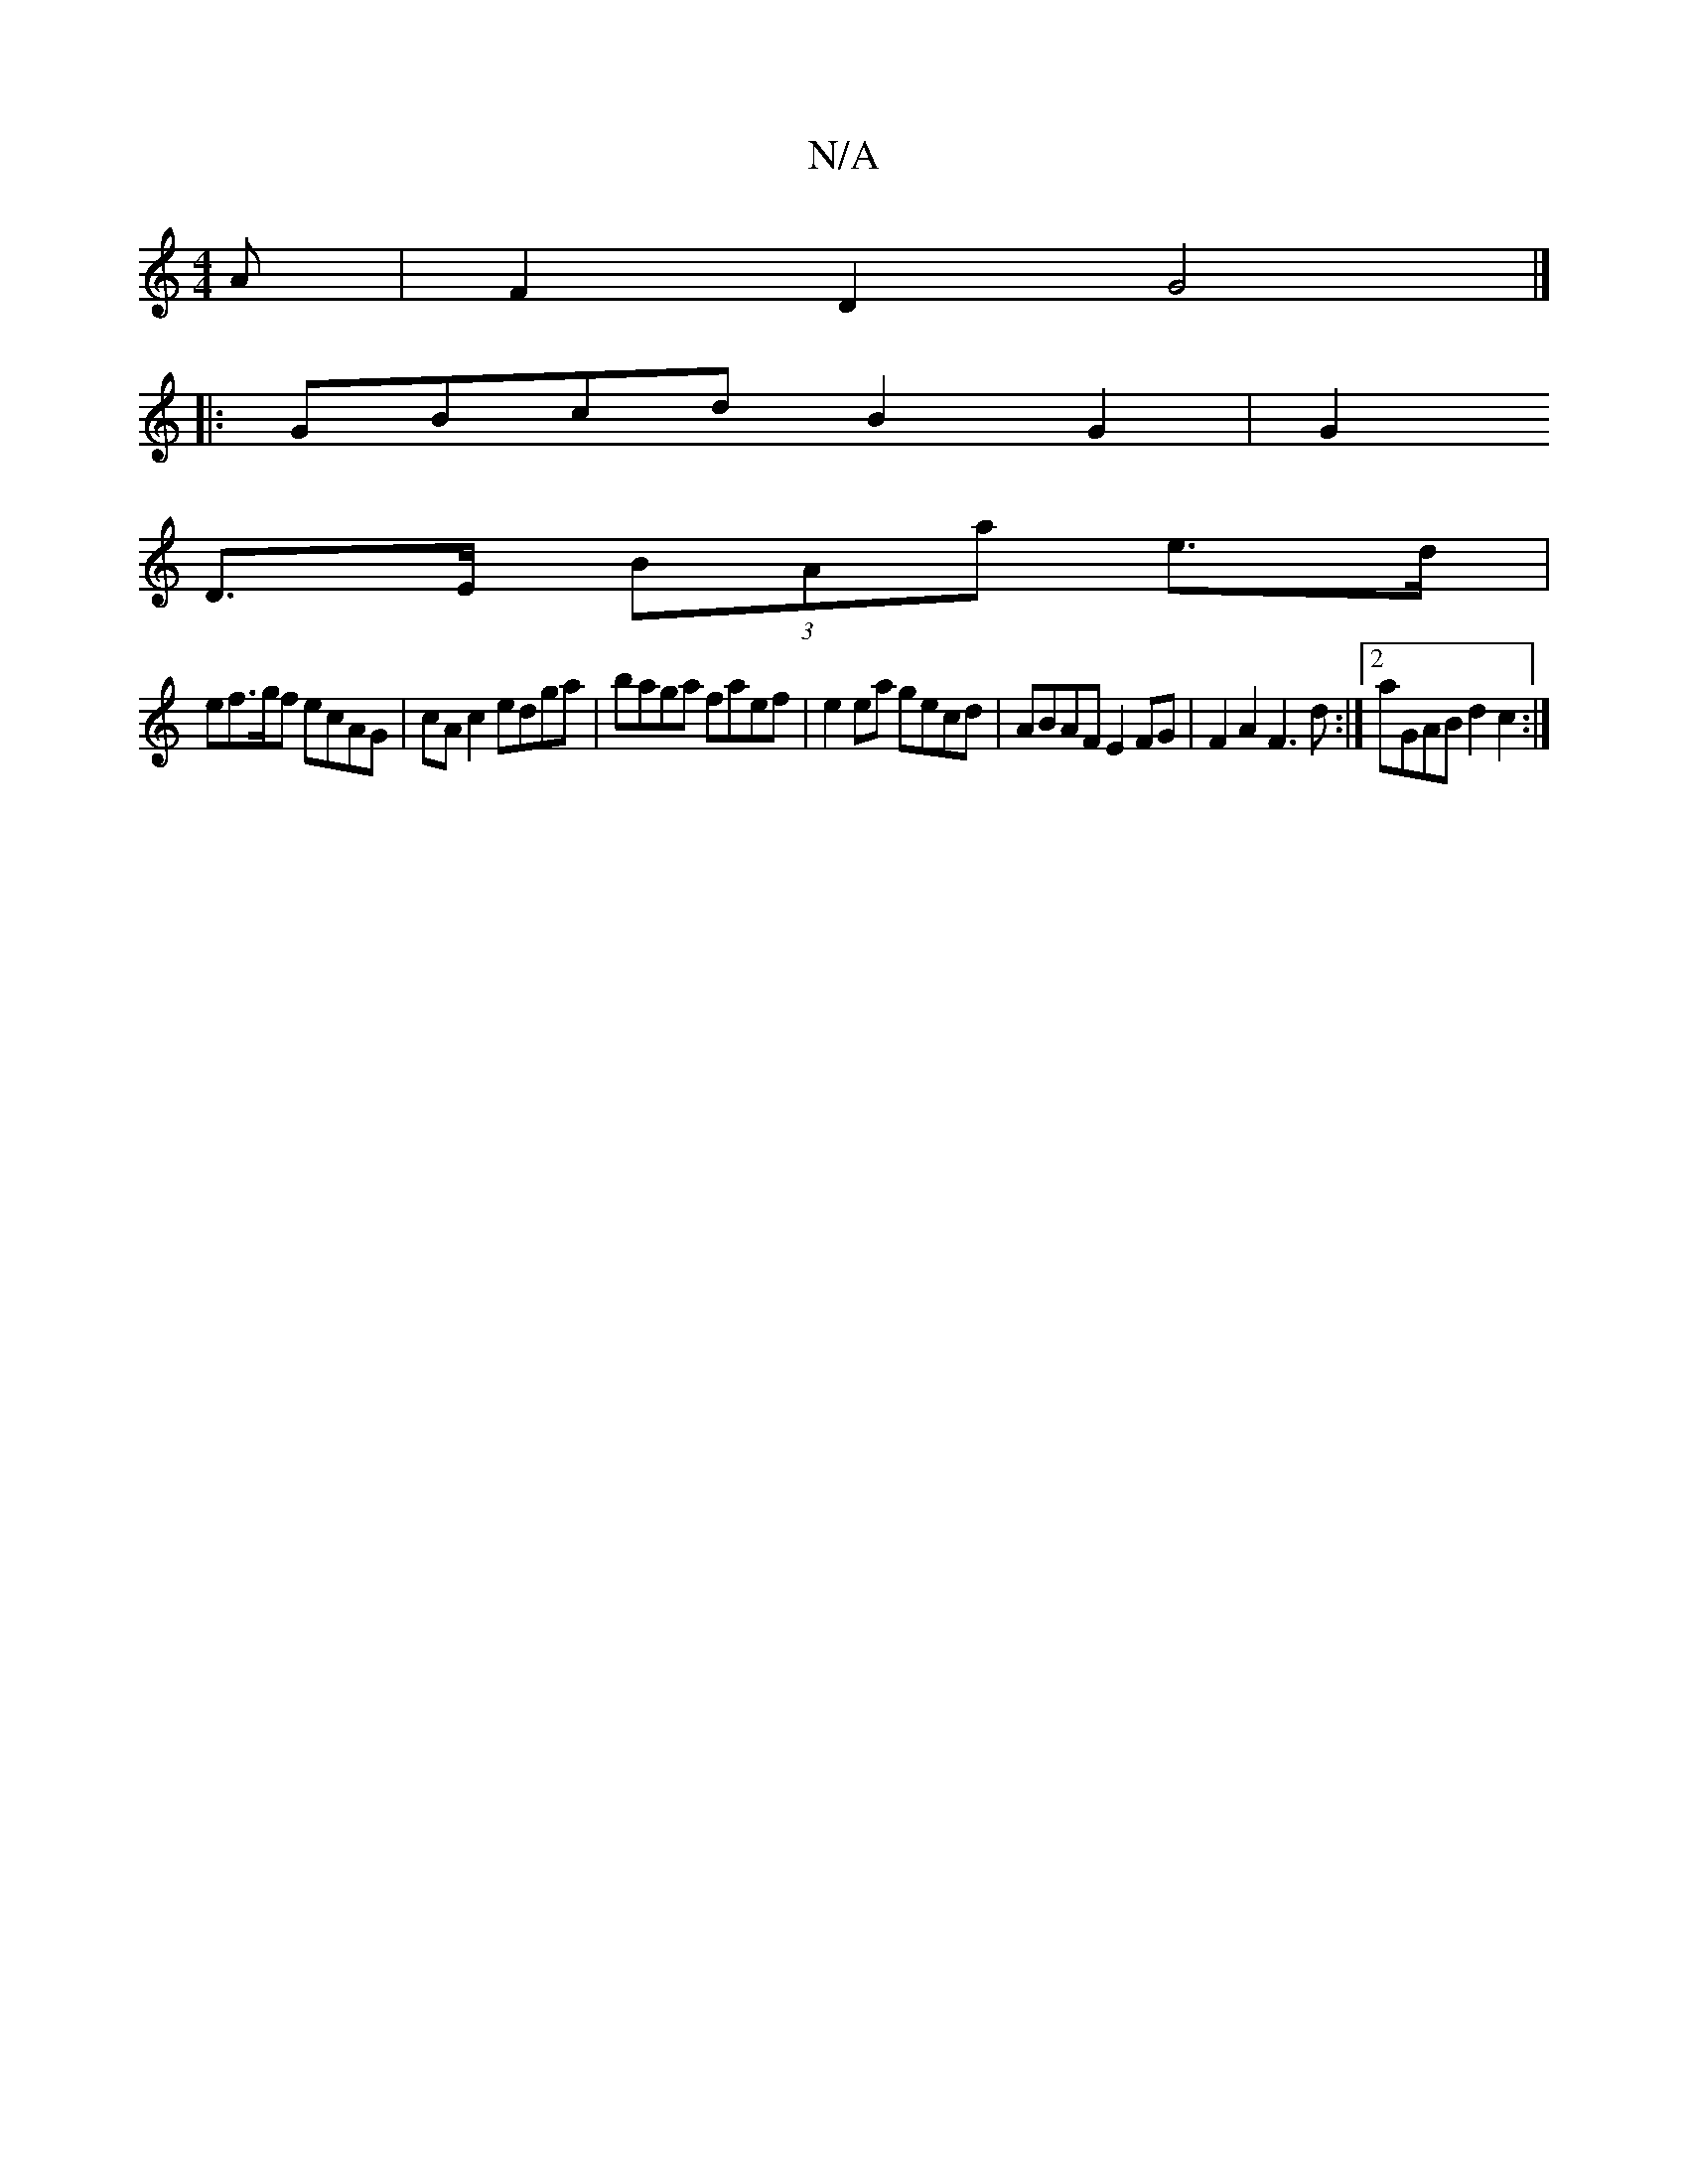 X:1
T:N/A
M:4/4
R:N/A
K:Cmajor
A | F2 D2 G4 |]
|: GBcd B2 G2 | G2 
D>E (3BAa e>d |
ef>gf ecAG| cAc2 edga|baga faef | e2 ea gecd | ABAF E2FG | F2 A2 F3d:|2 aGAB d2c2:|

d3c B3B | GGBG ABcG | F2 A2 D2D :|2 AFDG dAcA|
efgf a2 ge | cec
